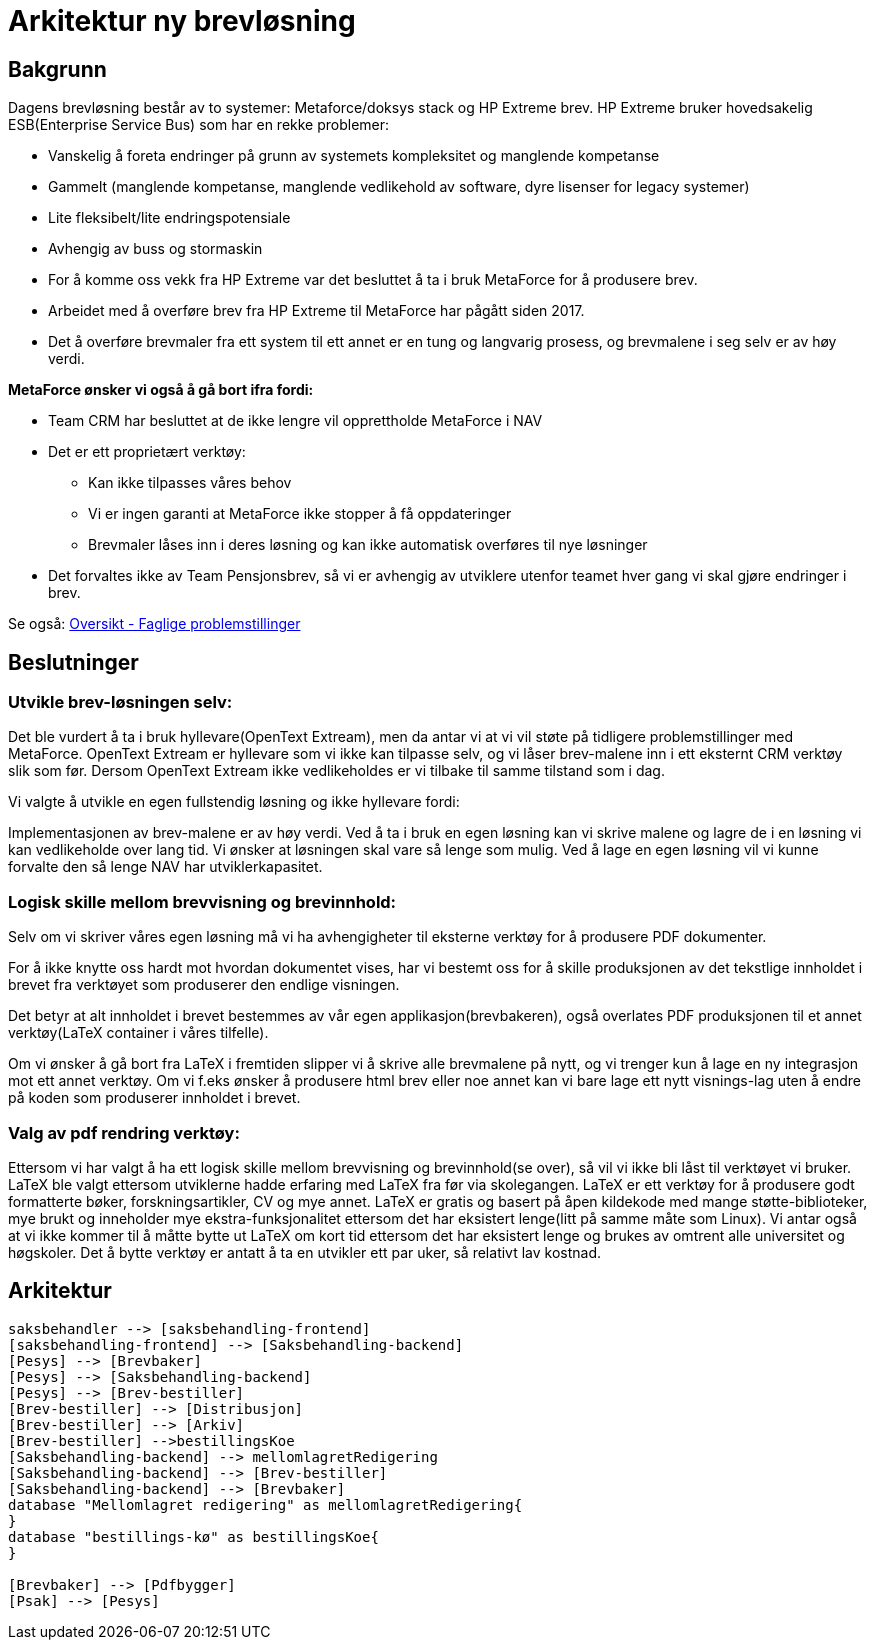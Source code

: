 = Arkitektur ny brevløsning

== Bakgrunn

Dagens brevløsning består av to systemer: Metaforce/doksys stack og HP Extreme brev.
HP Extreme bruker hovedsakelig ESB(Enterprise Service Bus) som har en rekke problemer:

* Vanskelig å foreta endringer på grunn av systemets kompleksitet og manglende kompetanse
* Gammelt (manglende kompetanse, manglende vedlikehold av software, dyre lisenser for legacy systemer)
* Lite fleksibelt/lite endringspotensiale
* Avhengig av buss og stormaskin
* For å komme oss vekk fra HP Extreme var det besluttet å ta i bruk MetaForce for å produsere brev.
* Arbeidet med å overføre brev fra HP Extreme til MetaForce har pågått siden 2017.
* Det å overføre brevmaler fra ett system til ett annet er en tung og langvarig prosess, og brevmalene i seg selv er av høy verdi.


*MetaForce ønsker vi også å gå bort ifra fordi:*

* Team CRM har besluttet at de ikke lengre vil opprettholde MetaForce i NAV
* Det er ett proprietært verktøy:
** Kan ikke tilpasses våres behov
** Vi er ingen garanti at MetaForce ikke stopper å få oppdateringer
** Brevmaler låses inn i deres løsning og kan ikke automatisk overføres til nye løsninger
* Det forvaltes ikke av Team Pensjonsbrev, så vi er avhengig av utviklere utenfor teamet hver gang vi skal gjøre endringer i brev.

Se også: https://confluence.adeo.no/pages/viewpage.action?pageId=387091206[Oversikt - Faglige problemstillinger]

== Beslutninger

=== Utvikle brev-løsningen selv:
Det ble vurdert å ta i bruk hyllevare(OpenText Extream), men da antar vi at vi vil støte på tidligere problemstillinger med MetaForce. OpenText Extream er hyllevare som vi ikke kan tilpasse selv, og vi låser brev-malene inn i ett eksternt CRM verktøy slik som før. Dersom OpenText Extream ikke vedlikeholdes er vi tilbake til samme tilstand som i dag.

Vi valgte å utvikle en egen fullstendig løsning og ikke hyllevare fordi:

Implementasjonen av brev-malene er av høy verdi. Ved å ta i bruk en egen løsning kan vi skrive malene og lagre de i en løsning vi kan vedlikeholde over lang tid.
Vi ønsker at løsningen skal vare så lenge som mulig. Ved å lage en egen løsning vil vi kunne forvalte den så lenge NAV har utviklerkapasitet.

=== Logisk skille mellom brevvisning og brevinnhold:
Selv om vi skriver våres egen løsning må vi ha avhengigheter til eksterne verktøy for å produsere PDF dokumenter.

For å ikke knytte oss hardt mot hvordan dokumentet vises, har vi bestemt oss for å skille produksjonen av det tekstlige innholdet i brevet fra verktøyet som produserer den endlige visningen.

Det betyr at alt innholdet i brevet bestemmes av vår egen applikasjon(brevbakeren), også overlates PDF produksjonen til et annet verktøy(LaTeX container i våres tilfelle).

Om vi ønsker å gå bort fra LaTeX i fremtiden slipper vi å skrive alle brevmalene på nytt, og vi trenger kun å lage en ny integrasjon mot ett annet verktøy.
Om vi f.eks ønsker å produsere html brev eller noe annet kan vi bare lage ett nytt visnings-lag uten å endre på koden som produserer innholdet i brevet.

=== Valg av pdf rendring verktøy:
Ettersom vi har valgt å ha ett logisk skille mellom brevvisning og brevinnhold(se over), så vil vi ikke bli låst til verktøyet vi bruker. LaTeX ble valgt ettersom utviklerne hadde erfaring med LaTeX fra før via skolegangen. LaTeX er ett verktøy for å produsere godt formatterte bøker, forskningsartikler, CV og mye annet. LaTeX er gratis og basert på åpen kildekode med mange støtte-biblioteker, mye brukt og inneholder mye ekstra-funksjonalitet ettersom det har eksistert lenge(litt på samme måte som Linux). Vi antar også at vi ikke kommer til å måtte bytte ut LaTeX om kort tid ettersom det har eksistert lenge og brukes av omtrent alle universitet og høgskoler. Det å bytte verktøy er antatt å ta en utvikler ett par uker, så relativt lav kostnad.

== Arkitektur
[plantuml, target=overordnet-arkitektur, format=svg]
....
saksbehandler --> [saksbehandling-frontend]
[saksbehandling-frontend] --> [Saksbehandling-backend]
[Pesys] --> [Brevbaker]
[Pesys] --> [Saksbehandling-backend]
[Pesys] --> [Brev-bestiller]
[Brev-bestiller] --> [Distribusjon]
[Brev-bestiller] --> [Arkiv]
[Brev-bestiller] -->bestillingsKoe
[Saksbehandling-backend] --> mellomlagretRedigering
[Saksbehandling-backend] --> [Brev-bestiller]
[Saksbehandling-backend] --> [Brevbaker]
database "Mellomlagret redigering" as mellomlagretRedigering{
}
database "bestillings-kø" as bestillingsKoe{
}

[Brevbaker] --> [Pdfbygger]
[Psak] --> [Pesys]
....